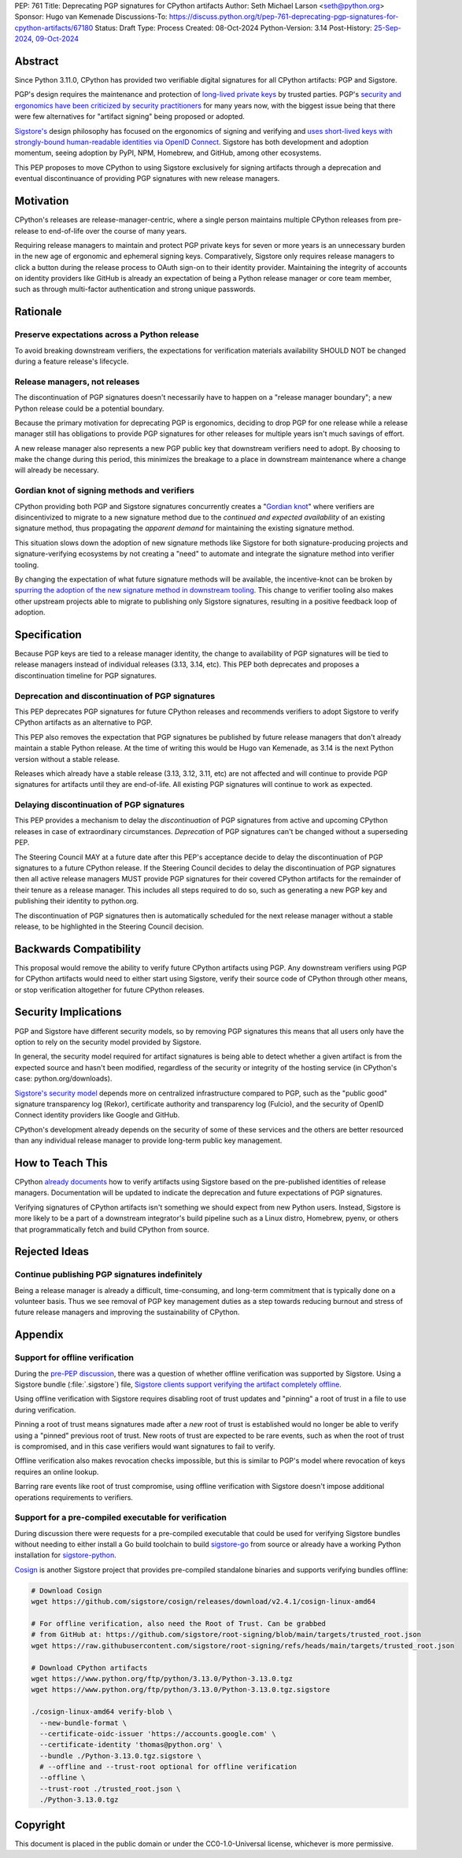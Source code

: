 PEP: 761
Title: Deprecating PGP signatures for CPython artifacts
Author: Seth Michael Larson <seth@python.org>
Sponsor: Hugo van Kemenade
Discussions-To: https://discuss.python.org/t/pep-761-deprecating-pgp-signatures-for-cpython-artifacts/67180
Status: Draft
Type: Process
Created: 08-Oct-2024
Python-Version: 3.14
Post-History: `25-Sep-2024 <https://discuss.python.org/t/pre-pep-discussion-stop-providing-gpg-signatures-for-cpython-artifacts/65058>`__, `09-Oct-2024 <https://discuss.python.org/t/pep-761-deprecating-pgp-signatures-for-cpython-artifacts/67180>`__

Abstract
========

Since Python 3.11.0, CPython has provided two verifiable digital signatures
for all CPython artifacts: PGP and Sigstore.

PGP's design requires the maintenance and protection of `long-lived private
keys <https://words.filippo.io/giving-up-on-long-term-pgp/>`_ by trusted
parties. PGP's `security and ergonomics have been criticized by security
practitioners <https://www.latacora.com/blog/2019/07/16/the-pgp-problem/>`_
for many years now, with the biggest issue being that there were few
alternatives for "artifact signing" being proposed or adopted.

`Sigstore's <https://docs.sigstore.dev>`_ design philosophy has focused on the
ergonomics of signing and verifying and `uses short-lived keys with
strongly-bound human-readable identities via OpenID Connect <https://docs.sigstore.dev/#how-sigstore-works>`_.
Sigstore has both development and adoption momentum, seeing adoption by PyPI,
NPM, Homebrew, and GitHub, among other ecosystems.

This PEP proposes to move CPython to using Sigstore exclusively for signing
artifacts through a deprecation and eventual discontinuance of providing PGP
signatures with new release managers.

Motivation
==========

CPython's releases are release-manager-centric, where a single person
maintains multiple CPython releases from pre-release to end-of-life over the
course of many years.

Requiring release managers to maintain and protect PGP private keys for seven
or more years is an unnecessary burden in the new age of ergonomic and
ephemeral signing keys. Comparatively, Sigstore only requires release managers
to click a button during the release process to OAuth sign-on to their
identity provider. Maintaining the integrity of accounts on identity providers
like GitHub is already an expectation of being a Python release manager or
core team member, such as through multi-factor authentication and strong
unique passwords.

Rationale
=========

Preserve expectations across a Python release
---------------------------------------------

To avoid breaking downstream verifiers, the expectations for verification
materials availability SHOULD NOT be changed during a feature release's
lifecycle.

Release managers, not releases
------------------------------

The discontinuation of PGP signatures doesn't necessarily have to happen
on a "release manager boundary"; a new Python release could be a potential
boundary.

Because the primary motivation for deprecating PGP is ergonomics, deciding
to drop PGP for one release while a release manager still has obligations to
provide PGP signatures for other releases for multiple years isn't much
savings of effort.

A new release manager also represents a new PGP public key that downstream
verifiers need to adopt. By choosing to make the change during this period,
this minimizes the breakage to a place in downstream maintenance where a
change will already be necessary.

Gordian knot of signing methods and verifiers
---------------------------------------------

CPython providing both PGP and Sigstore signatures concurrently creates a
"`Gordian knot <https://en.wikipedia.org/wiki/Gordian_Knot>`_" where
verifiers are disincentivized to migrate to a new signature method due to the
*continued and expected availability* of an existing signature method, thus
propagating the *apparent demand* for maintaining the existing signature
method.

This situation slows down the adoption of new signature methods like Sigstore for
both signature-producing projects and signature-verifying ecosystems by not
creating a "need" to automate and integrate the signature method into verifier
tooling.

By changing the expectation of what future signature methods will be
available, the incentive-knot can be broken by `spurring the adoption of the
new signature method in downstream tooling <https://lists.debian.org/debian-devel/2024/10/msg00025.html>`_.
This change to verifier tooling also makes other upstream projects able to
migrate to publishing only Sigstore signatures, resulting in a positive
feedback loop of adoption.

Specification
=============

Because PGP keys are tied to a release manager identity, the change to
availability of PGP signatures will be tied to release managers instead of
individual releases (3.13, 3.14, etc). This PEP both deprecates and proposes
a discontinuation timeline for PGP signatures.

Deprecation and discontinuation of PGP signatures
-------------------------------------------------

This PEP deprecates PGP signatures for future CPython releases and recommends
verifiers to adopt Sigstore to verify CPython artifacts as an alternative to
PGP.

This PEP also removes the expectation that PGP signatures be published by
future release managers that don't already maintain a stable Python release.
At the time of writing this would be Hugo van Kemenade, as 3.14 is the next
Python version without a stable release.

Releases which already have a stable release (3.13, 3.12, 3.11, etc) are not
affected and will continue to provide PGP signatures for artifacts until they
are end-of-life. All existing PGP signatures will continue to work as
expected.

Delaying discontinuation of PGP signatures
------------------------------------------

This PEP provides a mechanism to delay the *discontinuation* of PGP signatures
from active and upcoming CPython releases in case of extraordinary
circumstances. *Deprecation* of PGP signatures can't be changed without a
superseding PEP.

The Steering Council MAY at a future date after this PEP's acceptance decide
to delay the discontinuation of PGP signatures to a future CPython release.
If the Steering Council decides to delay the discontinuation of PGP signatures
then all active release managers MUST provide PGP signatures for their covered
CPython artifacts for the remainder of their tenure as a release manager. This
includes all steps required to do so, such as generating a new PGP key and
publishing their identity to python.org.

The discontinuation of PGP signatures then is automatically scheduled for the
next release manager without a stable release, to be highlighted in the
Steering Council decision.

Backwards Compatibility
=======================

This proposal would remove the ability to verify future CPython artifacts
using PGP. Any downstream verifiers using PGP for CPython artifacts would
need to either start using Sigstore, verify their source code of CPython
through other means, or stop verification altogether for future CPython
releases.

Security Implications
=====================

PGP and Sigstore have different security models, so by removing PGP
signatures this means that all users only have the option to rely on the
security model provided by Sigstore.

In general, the security model required for artifact signatures is being
able to detect whether a given artifact is from the expected source and
hasn't been modified, regardless of the security or integrity of the hosting
service (in CPython's case: python.org/downloads).

`Sigstore's security model <https://docs.sigstore.dev/about/security/>`_
depends more on centralized infrastructure compared to PGP, such as the
"public good" signature transparency log (Rekor), certificate authority and
transparency log (Fulcio), and the security of OpenID Connect identity
providers like Google and GitHub.

CPython's development already depends on the security of some of these
services and the others are better resourced than any individual release
manager to provide long-term public key management.

How to Teach This
=================

CPython `already documents <https://www.python.org/downloads/metadata/sigstore/>`_
how to verify artifacts using Sigstore based on the pre-published identities
of release managers. Documentation will be updated to indicate the deprecation
and future expectations of PGP signatures.

Verifying signatures of CPython artifacts isn't something we should expect
from new Python users. Instead, Sigstore is more likely to be a part of a
downstream integrator's build pipeline such as a Linux distro, Homebrew, pyenv,
or others that programmatically fetch and build CPython from source.

Rejected Ideas
==============

Continue publishing PGP signatures indefinitely
-----------------------------------------------

Being a release manager is already a difficult, time-consuming, and long-term
commitment that is typically done on a volunteer basis. Thus we see removal
of PGP key management duties as a step towards reducing burnout and stress
of future release managers and improving the sustainability of CPython.

Appendix
========

Support for offline verification
--------------------------------

During the `pre-PEP discussion <https://discuss.python.org/t/pre-pep-discussion-stop-providing-gpg-signatures-for-cpython-artifacts/65058>`_,
there was a question of whether offline verification was supported by
Sigstore. Using a Sigstore bundle (:file:`.sigstore`) file, `Sigstore clients
support verifying the artifact completely offline <https://discuss.python.org/t/pre-pep-discussion-stop-providing-gpg-signatures-for-cpython-artifacts/65058/9>`_.

Using offline verification with Sigstore requires disabling root of trust
updates and "pinning" a root of trust in a file to use during verification.

Pinning a root of trust means signatures made after a *new* root of trust
is established would no longer be able to verify using a "pinned" previous
root of trust. New roots of trust are expected to be rare events, such as
when the root of trust is compromised, and in this case verifiers would
want signatures to fail to verify.

Offline verification also makes revocation checks impossible, but this
is similar to PGP's model where revocation of keys requires an online lookup.

Barring rare events like root of trust compromise, using offline verification
with Sigstore doesn't impose additional operations requirements to verifiers.

Support for a pre-compiled executable for verification
------------------------------------------------------

During discussion there were requests for a pre-compiled executable that could
be used for verifying Sigstore bundles without needing to either install
a Go build toolchain to build `sigstore-go <https://github.com/sigstore/sigstore-go>`_
from source or already have a working Python installation for
`sigstore-python <https://github.com/sigstore/sigstore-python/>`_.

`Cosign <https://github.com/sigstore/cosign/>`_ is another Sigstore project
that provides pre-compiled standalone binaries and supports verifying bundles
offline:

.. code-block::

    # Download Cosign
    wget https://github.com/sigstore/cosign/releases/download/v2.4.1/cosign-linux-amd64

    # For offline verification, also need the Root of Trust. Can be grabbed
    # from GitHub at: https://github.com/sigstore/root-signing/blob/main/targets/trusted_root.json
    wget https://raw.githubusercontent.com/sigstore/root-signing/refs/heads/main/targets/trusted_root.json

    # Download CPython artifacts
    wget https://www.python.org/ftp/python/3.13.0/Python-3.13.0.tgz
    wget https://www.python.org/ftp/python/3.13.0/Python-3.13.0.tgz.sigstore

    ./cosign-linux-amd64 verify-blob \
      --new-bundle-format \
      --certificate-oidc-issuer 'https://accounts.google.com' \
      --certificate-identity 'thomas@python.org' \
      --bundle ./Python-3.13.0.tgz.sigstore \
      # --offline and --trust-root optional for offline verification
      --offline \
      --trust-root ./trusted_root.json \
      ./Python-3.13.0.tgz

Copyright
=========

This document is placed in the public domain or under the
CC0-1.0-Universal license, whichever is more permissive.
